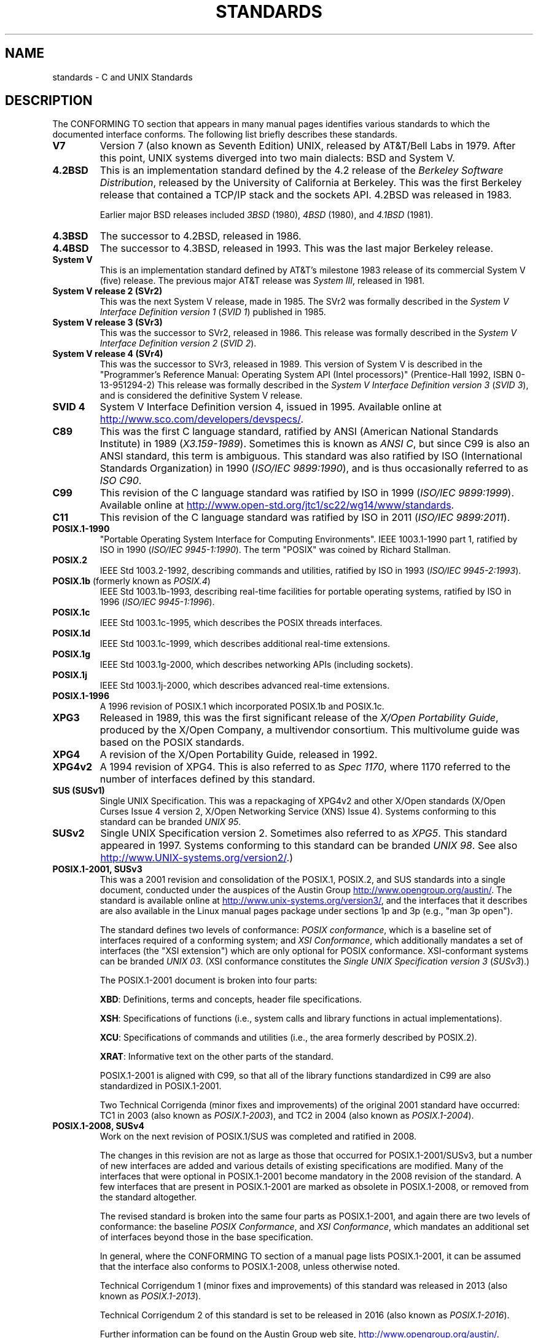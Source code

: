 .\" Copyright (c) 2006, Michael Kerrisk <mtk.manpages@gmail.com>
.\"
.\" %%%LICENSE_START(GPLv2+_DOC_FULL)
.\" This is free documentation; you can redistribute it and/or
.\" modify it under the terms of the GNU General Public License as
.\" published by the Free Software Foundation; either version 2 of
.\" the License, or (at your option) any later version.
.\"
.\" The GNU General Public License's references to "object code"
.\" and "executables" are to be interpreted as the output of any
.\" document formatting or typesetting system, including
.\" intermediate and printed output.
.\"
.\" This manual is distributed in the hope that it will be useful,
.\" but WITHOUT ANY WARRANTY; without even the implied warranty of
.\" MERCHANTABILITY or FITNESS FOR A PARTICULAR PURPOSE.  See the
.\" GNU General Public License for more details.
.\"
.\" You should have received a copy of the GNU General Public
.\" License along with this manual; if not, see
.\" <http://www.gnu.org/licenses/>.
.\" %%%LICENSE_END
.\"
.TH STANDARDS 7 2016-03-15 "Linux" "Linux Programmer's Manual"
.SH NAME
standards \- C and UNIX Standards
.SH DESCRIPTION
The CONFORMING TO section that appears in many manual pages identifies
various standards to which the documented interface conforms.
The following list briefly describes these standards.
.TP
.B V7
Version 7 (also known as Seventh Edition) UNIX,
released by AT&T/Bell Labs in 1979.
After this point, UNIX systems diverged into two main dialects:
BSD and System V.
.TP
.B 4.2BSD
This is an implementation standard defined by the 4.2 release
of the
.IR "Berkeley Software Distribution",
released by the University of California at Berkeley.
This was the first Berkeley release that contained a TCP/IP
stack and the sockets API.
4.2BSD was released in 1983.

Earlier major BSD releases included
.IR 3BSD
(1980),
.I 4BSD
(1980),
and
.I 4.1BSD
(1981).
.TP
.B 4.3BSD
The successor to 4.2BSD, released in 1986.
.TP
.B 4.4BSD
The successor to 4.3BSD, released in 1993.
This was the last major Berkeley release.
.TP
.B System V
This is an implementation standard defined by AT&T's milestone 1983
release of its commercial System V (five) release.
The previous major AT&T release was
.IR "System III" ,
released in 1981.
.TP
.B System V release 2 (SVr2)
This was the next System V release, made in 1985.
The SVr2 was formally described in the
.I "System V Interface Definition version 1"
.RI ( "SVID 1" )
published in 1985.
.TP
.B System V release 3 (SVr3)
This was the successor to SVr2, released in 1986.
This release was formally described in the
.I "System V Interface Definition version 2"
.RI ( "SVID 2" ).
.TP
.B System V release 4 (SVr4)
This was the successor to SVr3, released in 1989.
This version of System V is described in the "Programmer's Reference
Manual: Operating System API (Intel processors)" (Prentice-Hall
1992, ISBN 0-13-951294-2)
This release was formally described in the
.I "System V Interface Definition version 3"
.RI ( "SVID 3" ),
and is considered the definitive System V release.
.TP
.B SVID 4
System V Interface Definition version 4, issued in 1995.
Available online at
.UR http://www.sco.com\:/developers\:/devspecs/
.UE .
.TP
.B C89
This was the first C language standard, ratified by ANSI
(American National Standards Institute) in 1989
.RI ( X3.159-1989 ).
Sometimes this is known as
.IR "ANSI C" ,
but since C99 is also an
ANSI standard, this term is ambiguous.
This standard was also ratified by
ISO (International Standards Organization) in 1990
.RI ( "ISO/IEC 9899:1990" ),
and is thus occasionally referred to as
.IR "ISO C90" .
.TP
.B C99
This revision of the C language standard was ratified by ISO in 1999
.RI ( "ISO/IEC 9899:1999" ).
Available online at
.UR http://www.open-std.org\:/jtc1\:/sc22\:/wg14\:/www\:/standards
.UE .
.TP
.B C11
This revision of the C language standard was ratified by ISO in 2011
.RI ( "ISO/IEC 9899:2011" ).
.TP
.B POSIX.1-1990
"Portable Operating System Interface for Computing Environments".
IEEE 1003.1-1990 part 1, ratified by ISO in 1990
.RI ( "ISO/IEC 9945-1:1990" ).
The term "POSIX" was coined by Richard Stallman.
.TP
.B POSIX.2
IEEE Std 1003.2-1992,
describing commands and utilities, ratified by ISO in 1993
.RI ( "ISO/IEC 9945-2:1993" ).
.TP
.BR POSIX.1b " (formerly known as \fIPOSIX.4\fP)"
IEEE Std 1003.1b-1993,
describing real-time facilities
for portable operating systems, ratified by ISO in 1996
.RI ( "ISO/IEC 9945-1:1996" ).
.TP
.B POSIX.1c
IEEE Std 1003.1c-1995, which describes the POSIX threads interfaces.
.TP
.B POSIX.1d
IEEE Std 1003.1c-1999, which describes additional real-time extensions.
.TP
.B POSIX.1g
IEEE Std 1003.1g-2000, which describes networking APIs (including sockets).
.TP
.B POSIX.1j
IEEE Std 1003.1j-2000, which describes advanced real-time extensions.
.TP
.B POSIX.1-1996
A 1996 revision of POSIX.1 which incorporated POSIX.1b and POSIX.1c.
.TP
.B XPG3
Released in 1989, this was the first significant release of the
.IR "X/Open Portability Guide" ,
produced by the
X/Open Company, a multivendor consortium.
This multivolume guide was based on the POSIX standards.
.TP
.B XPG4
A revision of the X/Open Portability Guide, released in 1992.
.TP
.B XPG4v2
A 1994 revision of XPG4.
This is also referred to as
.IR "Spec 1170" ,
where 1170 referred to the number of interfaces
defined by this standard.
.TP
.B "SUS (SUSv1)"
Single UNIX Specification.
This was a repackaging of XPG4v2 and other X/Open standards
(X/Open Curses Issue 4 version 2,
X/Open Networking Service (XNS) Issue 4).
Systems conforming to this standard can be branded
.IR "UNIX 95" .
.TP
.B SUSv2
Single UNIX Specification version 2.
Sometimes also referred to as
.IR XPG5 .
This standard appeared in 1997.
Systems conforming to this standard can be branded
.IR "UNIX 98" .
See also
.UR http://www.UNIX-systems.org\:/version2/
.UE .)
.TP
.B POSIX.1-2001, SUSv3
This was a 2001 revision and consolidation of the
POSIX.1, POSIX.2, and SUS standards into a single document,
conducted under the auspices of the Austin Group
.UR http://www.opengroup.org\:/austin/
.UE .
The standard is available online at
.UR http://www.unix-systems.org\:/version3/
.UE ,
and the interfaces that it describes are also available in the Linux
manual pages package under sections 1p and 3p (e.g., "man 3p open").

The standard defines two levels of conformance:
.IR "POSIX conformance" ,
which is a baseline set of interfaces required of a conforming system;
and
.IR "XSI Conformance",
which additionally mandates a set of interfaces
(the "XSI extension") which are only optional for POSIX conformance.
XSI-conformant systems can be branded
.IR "UNIX 03" .
(XSI conformance constitutes the
.I "Single UNIX Specification version 3"
.RI ( SUSv3 ).)

The POSIX.1-2001 document is broken into four parts:

.BR XBD :
Definitions, terms and concepts, header file specifications.

.BR XSH :
Specifications of functions (i.e., system calls and library
functions in actual implementations).

.BR XCU :
Specifications of commands and utilities
(i.e., the area formerly described by POSIX.2).

.BR XRAT :
Informative text on the other parts of the standard.

POSIX.1-2001 is aligned with C99, so that all of the
library functions standardized in C99 are also
standardized in POSIX.1-2001.

Two Technical Corrigenda (minor fixes and improvements)
of the original 2001 standard have occurred:
TC1 in 2003 (also known as
.IR POSIX.1-2003 ),
and TC2 in 2004 (also known as
.IR POSIX.1-2004 ).
.TP
.B POSIX.1-2008, SUSv4
Work on the next revision of POSIX.1/SUS was completed and
ratified in 2008.

The changes in this revision are not as large as those
that occurred for POSIX.1-2001/SUSv3,
but a number of new interfaces are added
and various details of existing specifications are modified.
Many of the interfaces that were optional in
POSIX.1-2001 become mandatory in the 2008 revision of the standard.
A few interfaces that are present in POSIX.1-2001 are marked
as obsolete in POSIX.1-2008, or removed from the standard altogether.

The revised standard is broken into the same four parts as POSIX.1-2001,
and again there are two levels of conformance: the baseline
.IR "POSIX Conformance" ,
and
.IR "XSI Conformance" ,
which mandates an additional set of interfaces
beyond those in the base specification.

In general, where the CONFORMING TO section of a manual page
lists POSIX.1-2001, it can be assumed that the interface also
conforms to POSIX.1-2008, unless otherwise noted.

Technical Corrigendum 1 (minor fixes and improvements)
of this standard was released in 2013
(also known as
.IR POSIX.1-2013 ).

.\" FIXME . change wording here once standard is released
Technical Corrigendum 2 of this standard is set to be released in 2016
(also known as
.IR POSIX.1-2016 ).

Further information can be found on the Austin Group web site,
.UR http://www.opengroup.org\:/austin/
.UE .
.SH SEE ALSO
.BR attributes (7),
.BR feature_test_macros (7),
.BR libc (7),
.BR posixoptions (7)
